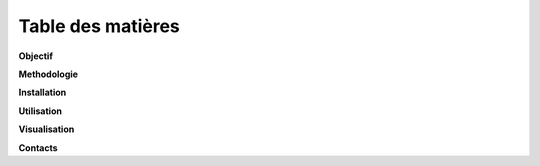 **Table des  matières**
========================

**Objectif**
 
**Methodologie**
 
**Installation**
 
**Utilisation**
 
**Visualisation**
 
**Contacts**
 
